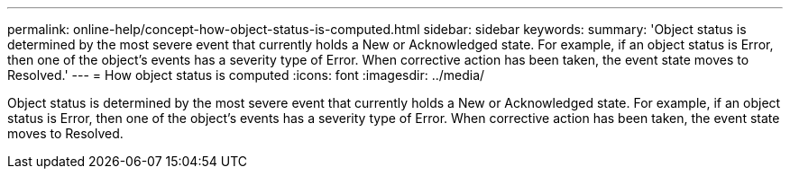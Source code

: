 ---
permalink: online-help/concept-how-object-status-is-computed.html
sidebar: sidebar
keywords: 
summary: 'Object status is determined by the most severe event that currently holds a New or Acknowledged state. For example, if an object status is Error, then one of the object’s events has a severity type of Error. When corrective action has been taken, the event state moves to Resolved.'
---
= How object status is computed
:icons: font
:imagesdir: ../media/

[.lead]
Object status is determined by the most severe event that currently holds a New or Acknowledged state. For example, if an object status is Error, then one of the object's events has a severity type of Error. When corrective action has been taken, the event state moves to Resolved.
